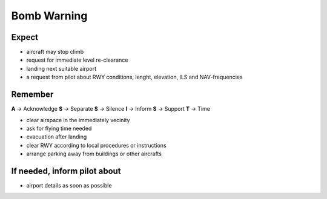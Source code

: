 ============
Bomb Warning
============

Expect
------

*   aircraft may stop climb

*   request for immediate level re-clearance

*   landing next suitable airport

*   a request from pilot about RWY conditions, lenght, elevation, ILS and NAV-frequencies

Remember
--------

**A** -> Acknowledge
**S** -> Separate
**S** -> Silence
**I** -> Inform
**S** -> Support
**T** -> Time

*   clear airspace in the immediately vecinity

*   ask for flying time needed

*   evacuation after landing

*   clear RWY according to local procedures or instructions

*   arrange parking away from buildings or other aircrafts

If needed, inform pilot about
-----------------------------

*   airport details as soon as possible
